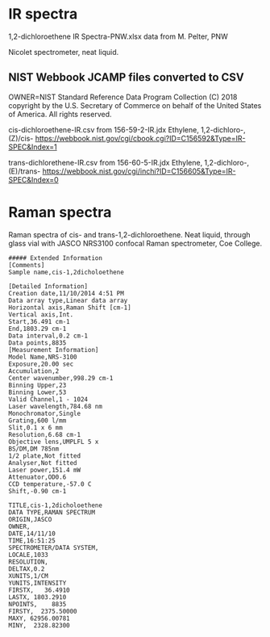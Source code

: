 * IR spectra

1,2-dichloroethene IR Spectra-PNW.xlsx data from M. Pelter, PNW

Nicolet spectrometer, neat liquid.

** NIST Webbook JCAMP files converted to CSV

OWNER=NIST Standard Reference Data Program
Collection (C) 2018 copyright by the U.S. Secretary of Commerce
on behalf of the United States of America. All rights reserved.

cis-dichloroethene-IR.csv from 156-59-2-IR.jdx Ethylene, 1,2-dichloro-,(Z)/cis- https://webbook.nist.gov/cgi/cbook.cgi?ID=C156592&Type=IR-SPEC&Index=1


trans-dichlorethene-IR.csv from 156-60-5-IR.jdx Ethylene, 1,2-dichloro-, (E)/trans- https://webbook.nist.gov/cgi/inchi?ID=C156605&Type=IR-SPEC&Index=0


* Raman spectra
Raman spectra of cis- and trans-1,2-dichloroethene. Neat liquid, through glass vial with JASCO NRS3100 confocal Raman spectrometer, Coe College. 

#+begin_example
##### Extended Information
[Comments]
Sample name,cis-1,2dicholoethene

[Detailed Information]
Creation date,11/10/2014 4:51 PM
Data array type,Linear data array
Horizontal axis,Raman Shift [cm-1]
Vertical axis,Int.
Start,36.491 cm-1
End,1803.29 cm-1
Data interval,0.2 cm-1
Data points,8835    
[Measurement Information]
Model Name,NRS-3100
Exposure,20.00 sec
Accumulation,2
Center wavenumber,998.29 cm-1
Binning Upper,23
Binning Lower,53
Valid Channel,1 - 1024
Laser wavelength,784.68 nm
Monochromator,Single
Grating,600 l/mm
Slit,0.1 x 6 mm
Resolution,6.68 cm-1
Objective lens,UMPLFL 5 x
BS/DM,DM 785nm
1/2 plate,Not fitted
Analyser,Not fitted
Laser power,151.4 mW
Attenuator,OD0.6
CCD temperature,-57.0 C
Shift,-0.90 cm-1

TITLE,cis-1,2dicholoethene
DATA TYPE,RAMAN SPECTRUM
ORIGIN,JASCO
OWNER,
DATE,14/11/10
TIME,16:51:25
SPECTROMETER/DATA SYSTEM,
LOCALE,1033
RESOLUTION,
DELTAX,0.2
XUNITS,1/CM
YUNITS,INTENSITY
FIRSTX,   36.4910
LASTX, 1803.2910
NPOINTS,    8835
FIRSTY,  2375.50000
MAXY, 62956.00781
MINY,  2328.82300

#+end_example
